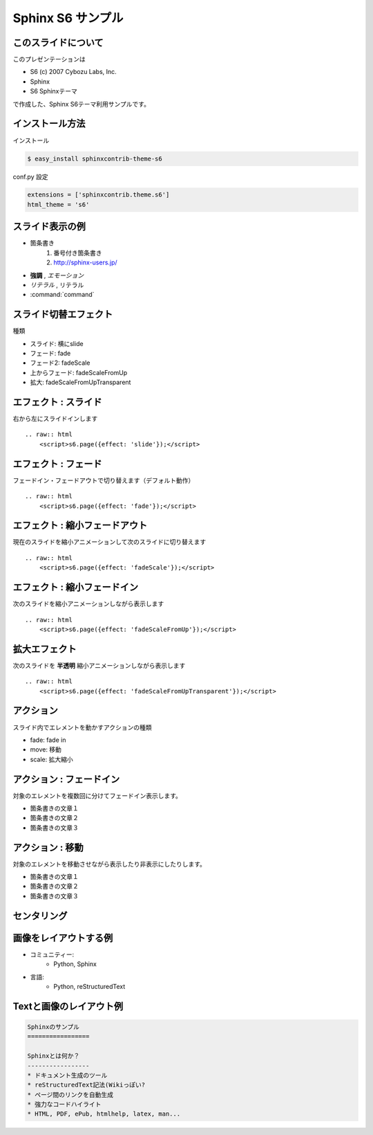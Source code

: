 Sphinx S6 サンプル
===================


このスライドについて
----------------------
このプレゼンテーションは

* S6 (c) 2007 Cybozu Labs, Inc.
* Sphinx
* S6 Sphinxテーマ

で作成した、Sphinx S6テーマ利用サンプルです。

インストール方法
------------------

インストール

.. code-block:: bash

    $ easy_install sphinxcontrib-theme-s6

conf.py 設定

.. code-block:: python

    extensions = ['sphinxcontrib.theme.s6']
    html_theme = 's6'


スライド表示の例
-------------------

* 箇条書き
    1. 番号付き箇条書き
    2. http://sphinx-users.jp/

* **強調** , *エモーション*
* `リテラル` , ``リテラル``
* :command:`command`


スライド切替エフェクト
-----------------------
種類

* スライド: 横にslide
* フェード: fade
* フェード2: fadeScale
* 上からフェード: fadeScaleFromUp
* 拡大: fadeScaleFromUpTransparent


エフェクト : スライド
----------------------
右から左にスライドインします

::

    .. raw:: html
        <script>s6.page({effect: 'slide'});</script>

.. raw:: html

    <script>s6.page({effect: 'slide'});</script>


エフェクト : フェード
----------------------
フェードイン・フェードアウトで切り替えます（デフォルト動作）

::

    .. raw:: html
        <script>s6.page({effect: 'fade'});</script>

.. raw:: html

    <script>s6.page({effect: 'fade'});</script>


エフェクト : 縮小フェードアウト
--------------------------------
現在のスライドを縮小アニメーションして次のスライドに切り替えます

::

    .. raw:: html
        <script>s6.page({effect: 'fadeScale'});</script>

.. raw:: html

    <script>s6.page({effect: 'fadeScale'});</script>


エフェクト : 縮小フェードイン
------------------------------
次のスライドを縮小アニメーションしながら表示します

::

    .. raw:: html
        <script>s6.page({effect: 'fadeScaleFromUp'});</script>

.. raw:: html

    <script>s6.page({effect: 'fadeScaleFromUp'});</script>


拡大エフェクト
---------------
次のスライドを **半透明** 縮小アニメーションしながら表示します

::

    .. raw:: html
        <script>s6.page({effect: 'fadeScaleFromUpTransparent'});</script>

.. raw:: html

    <script>s6.page({effect: 'fadeScaleFromUpTransparent'});</script>


アクション
------------
スライド内でエレメントを動かすアクションの種類

* fade: fade in
* move: 移動
* scale: 拡大縮小


アクション : フェードイン
--------------------------
対象のエレメントを複数回に分けてフェードイン表示します。

* 箇条書きの文章１
* 箇条書きの文章２
* 箇条書きの文章３


.. raw:: html

    <script>
    s6.page({
        styles: {
            'ul/li': {display:'none'},
        },
        actions: [
            ['ul/li[0]', 'fade in', '0.3'],
            ['ul/li[1]', 'fade in', '0.3'],
            ['ul/li[2]', 'fade in', '0.3']
        ]
    });
    </script>


アクション : 移動
-------------------
対象のエレメントを移動させながら表示したり非表示にしたりします。

* 箇条書きの文章１
* 箇条書きの文章２
* 箇条書きの文章３


.. raw:: html

    <script>
    s6.page({
        actions: [
            ['ul', 'move', '5.0', [0,0],[100,0]],
        ]
    });
    </script>


センタリング
-------------

.. raw:: html

    <script>
    s6.page({
        styles: {
            h2: {fontSize:'150%',textAlign:'center',margin:'30% auto'}
        }
    });
    </script>


画像をレイアウトする例
-----------------------
* コミュニティー:
   * Python, Sphinx
* 言語:
   * Python, reStructuredText

.. figure:: sphinxusers.jpg

.. raw:: html

    <script>
    s6.page({
        styles: {
            'div': {textAlign: 'right'},
            'div/img': {width: '60%', opacity: 0.9}
        }
    });
    </script>


Textと画像のレイアウト例
--------------------------

.. code-block:: rst

    Sphinxのサンプル
    =================

    Sphinxとは何か？
    -----------------
    * ドキュメント生成のツール
    * reStructuredText記法(Wikiっぽい?
    * ページ間のリンクを自動生成
    * 強力なコードハイライト
    * HTML, PDF, ePub, htmlhelp, latex, man...

.. figure:: sphinx-sample.jpg

.. raw:: html

    <script>
    s6.page({
        styles: {
            'div[0]': {width: '60%', position:'absolute', left:'0', marginTop:'0.3em'},
            'div[0]/div/pre': {fontSize:'35%', padding:'1em'},
            'div[1]': {position:'absolute', right:'0', bottom: '0', width:'60%'}
        }
    });
    </script>

